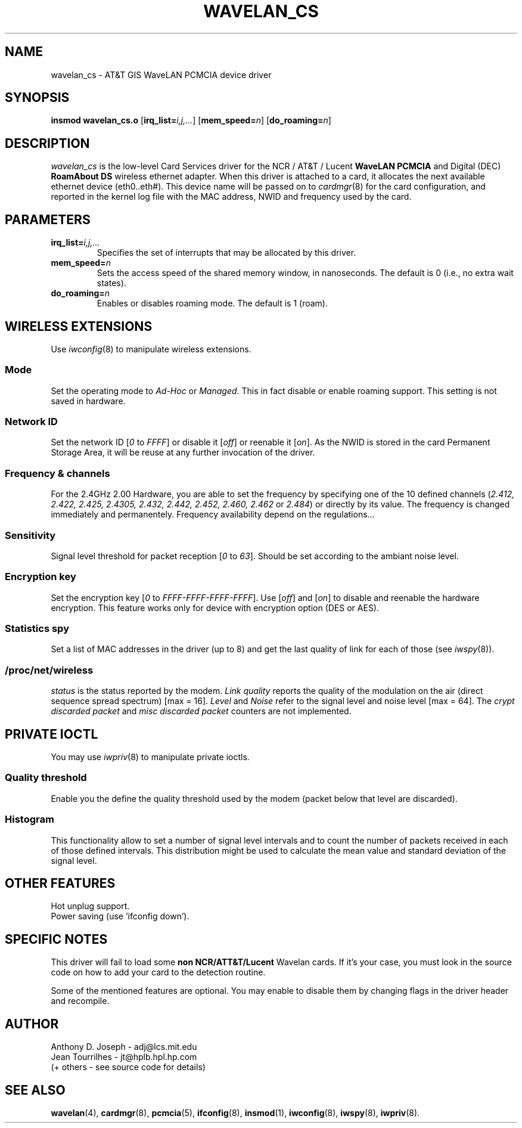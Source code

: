 .\" Copyright (c) 1995 Anthony D. Joseph <adj@lcs.mit.edu>
.\" Revisited by Jean II - HPLB - 96
.\" wavelan_cs.c.4
.\"
.TH WAVELAN_CS 4 "4/16/95" "MIT Lab. for Comp. Sci."
.\"
.\" NAME part
.\"
.SH NAME
wavelan_cs \- AT&T GIS WaveLAN PCMCIA device driver
.\"
.\" SYNOPSIS part
.\"
.SH SYNOPSIS
.B insmod wavelan_cs.o
.RB [ irq_list=\c
.IR i,j,... ]
.RB [ mem_speed=\c
.IR n ]
.RB [ do_roaming=\c
.IR n ]
.\"
.\" DESCRIPTION part
.\"
.SH DESCRIPTION
.I wavelan_cs
is the low-level Card Services driver for the NCR / AT&T / Lucent
.B WaveLAN PCMCIA
and Digital (DEC)
.B RoamAbout DS
wireless ethernet adapter.  When this driver is attached to a card, it
allocates the next available ethernet device (eth0..eth#).  This
device name will be passed on to
.IR cardmgr (8)
for the card configuration, and reported in the kernel log file with
the MAC address, NWID and frequency used by the card.
.\"
.\" PARAMETER part
.\"
.SH PARAMETERS
.TP
.BI irq_list= i,j,...
Specifies the set of interrupts that may be allocated by this driver.
.TP
.BI mem_speed= n
Sets the access speed of the shared memory window, in nanoseconds.
The default is 0 (i.e., no extra wait states).
.TP
.BI do_roaming= n
Enables or disables roaming mode.  The default is 1 (roam).
.\"
.\" WIRELESS part
.\"
.SH WIRELESS EXTENSIONS
Use
.IR iwconfig (8)
to manipulate wireless extensions.
.\"	mode sub part
.SS Mode
Set the operating mode to  
.I Ad-Hoc
or
.IR Managed .
This in fact disable or enable roaming support. This setting is not
saved in hardware.
.\"	NWID sub part
.SS Network ID
Set the network ID 
.RI [ 0
to
.IR FFFF ]
or disable it
.RI [ off ]
or reenable it
.RI [ on ].
As the NWID is stored in the card Permanent Storage Area, it will be
reuse at any further invocation of the driver.
.\"	Frequency sub part
.SS Frequency & channels
For the 2.4GHz 2.00 Hardware, you are able to set the frequency by
specifying one of the 10 defined channels
.RI ( 2.412,
.I 2.422, 2.425, 2.4305, 2.432, 2.442, 2.452, 2.460, 2.462
or
.IR 2.484 )
or directly by its value. The frequency is changed immediately and
permanentely. Frequency availability depend on the regulations...
.\"	Sensitivity sub part
.SS Sensitivity
Signal level threshold for packet reception
.RI [ 0
to
.IR 63 ].
Should be set according to the ambiant noise level.
.\"	Encryption key sub part
.SS Encryption key
Set the encryption key
.RI [ 0
to
.IR FFFF-FFFF-FFFF-FFFF ].
Use
.RI [ off ]
and
.RI [ on ]
to disable and reenable the hardware encryption. This feature works
only for device with encryption option (DES or AES).
.\"	Spy sub part
.SS Statistics spy
Set a list of MAC addresses in the driver (up to 8) and get the last
quality of link for each of those (see
.IR iwspy (8)).
.\"	/proc/net/wireless part
.SS /proc/net/wireless
.I status
is the status reported by the modem.
.I Link quality
reports the quality of the modulation on the air (direct sequence
spread spectrum) [max = 16].
.I Level
and
.I Noise
refer to the signal level and noise level [max = 64].
The
.I crypt discarded packet
and
.I misc discarded packet
counters are not implemented.
.\"
.\" IOCTL part
.\"
.SH PRIVATE IOCTL
You may use
.IR iwpriv (8)
to manipulate private ioctls.
.\"	threshold part
.SS Quality threshold
Enable you the define the quality threshold used by the modem (packet
below that level are discarded).
.\"	Histogram part
.SS Histogram
This functionality allow to set a number of signal level intervals and
to count the number of packets received in each of those defined
intervals. This distribution might be used to calculate the mean value
and standard deviation of the signal level.
.\"
.\" OTHER part
.\"
.SH OTHER FEATURES
Hot unplug support.
.br
Power saving (use 'ifconfig down').
.\"
.\" SPECIFIC part
.\"
.SH SPECIFIC NOTES
This driver will fail to load some
.B non NCR/ATT&T/Lucent
Wavelan cards. If it's your case, you must look in the source code on
how to add your card to the detection routine.
.PP
Some of the mentioned features are optional. You may enable to disable
them by changing flags in the driver header and recompile.
.\"
.\" AUTHOR part
.\"
.SH AUTHOR
Anthony D. Joseph \- adj@lcs.mit.edu
.br
Jean Tourrilhes \- jt@hplb.hpl.hp.com
.br
(+ others - see source code for details)
.\"
.\" SEE ALSO part
.\"
.SH SEE ALSO
.BR wavelan (4),
.BR cardmgr (8),
.BR pcmcia (5),
.BR ifconfig (8),
.BR insmod (1),
.BR iwconfig (8),
.BR iwspy (8),
.BR iwpriv (8).
